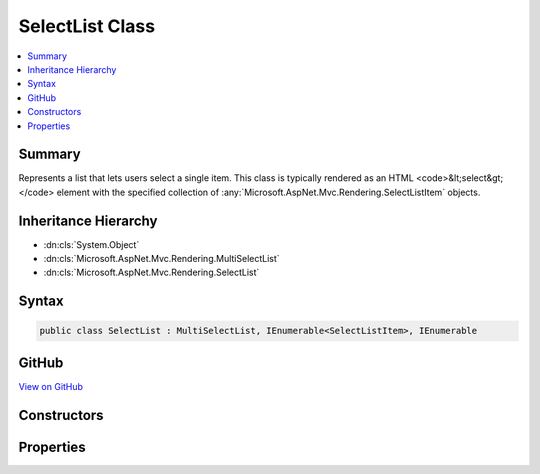 

SelectList Class
================



.. contents:: 
   :local:



Summary
-------

Represents a list that lets users select a single item.
This class is typically rendered as an HTML <code>&lt;select&gt;</code> element with the specified collection
of :any:`Microsoft.AspNet.Mvc.Rendering.SelectListItem` objects.





Inheritance Hierarchy
---------------------


* :dn:cls:`System.Object`
* :dn:cls:`Microsoft.AspNet.Mvc.Rendering.MultiSelectList`
* :dn:cls:`Microsoft.AspNet.Mvc.Rendering.SelectList`








Syntax
------

.. code-block:: csharp

   public class SelectList : MultiSelectList, IEnumerable<SelectListItem>, IEnumerable





GitHub
------

`View on GitHub <https://github.com/aspnet/apidocs/blob/master/aspnet/mvc/src/Microsoft.AspNet.Mvc.ViewFeatures/Rendering/SelectList.cs>`_





.. dn:class:: Microsoft.AspNet.Mvc.Rendering.SelectList

Constructors
------------

.. dn:class:: Microsoft.AspNet.Mvc.Rendering.SelectList
    :noindex:
    :hidden:

    
    .. dn:constructor:: Microsoft.AspNet.Mvc.Rendering.SelectList.SelectList(System.Collections.IEnumerable)
    
        
        
        
        :type items: System.Collections.IEnumerable
    
        
        .. code-block:: csharp
    
           public SelectList(IEnumerable items)
    
    .. dn:constructor:: Microsoft.AspNet.Mvc.Rendering.SelectList.SelectList(System.Collections.IEnumerable, System.Object)
    
        
        
        
        :type items: System.Collections.IEnumerable
        
        
        :type selectedValue: System.Object
    
        
        .. code-block:: csharp
    
           public SelectList(IEnumerable items, object selectedValue)
    
    .. dn:constructor:: Microsoft.AspNet.Mvc.Rendering.SelectList.SelectList(System.Collections.IEnumerable, System.String, System.String)
    
        
        
        
        :type items: System.Collections.IEnumerable
        
        
        :type dataValueField: System.String
        
        
        :type dataTextField: System.String
    
        
        .. code-block:: csharp
    
           public SelectList(IEnumerable items, string dataValueField, string dataTextField)
    
    .. dn:constructor:: Microsoft.AspNet.Mvc.Rendering.SelectList.SelectList(System.Collections.IEnumerable, System.String, System.String, System.Object)
    
        
        
        
        :type items: System.Collections.IEnumerable
        
        
        :type dataValueField: System.String
        
        
        :type dataTextField: System.String
        
        
        :type selectedValue: System.Object
    
        
        .. code-block:: csharp
    
           public SelectList(IEnumerable items, string dataValueField, string dataTextField, object selectedValue)
    
    .. dn:constructor:: Microsoft.AspNet.Mvc.Rendering.SelectList.SelectList(System.Collections.IEnumerable, System.String, System.String, System.Object, System.String)
    
        
    
        Initializes a new instance of the SelectList class by using the specified items for the list,
        the data value field, the data text field, a selected value, and the data group field.
    
        
        
        
        :param items: The items used to build each  of the list.
        
        :type items: System.Collections.IEnumerable
        
        
        :param dataValueField: The data value field. Used to match the Value property of the corresponding
            .
        
        :type dataValueField: System.String
        
        
        :param dataTextField: The data text field. Used to match the Text property of the corresponding
            .
        
        :type dataTextField: System.String
        
        
        :param selectedValue: The selected values. Used to match the Selected property of the corresponding
            .
        
        :type selectedValue: System.Object
        
        
        :param dataGroupField: The data group field. Used to match the Group property of the corresponding
            .
        
        :type dataGroupField: System.String
    
        
        .. code-block:: csharp
    
           public SelectList(IEnumerable items, string dataValueField, string dataTextField, object selectedValue, string dataGroupField)
    

Properties
----------

.. dn:class:: Microsoft.AspNet.Mvc.Rendering.SelectList
    :noindex:
    :hidden:

    
    .. dn:property:: Microsoft.AspNet.Mvc.Rendering.SelectList.SelectedValue
    
        
        :rtype: System.Object
    
        
        .. code-block:: csharp
    
           public object SelectedValue { get; }
    

